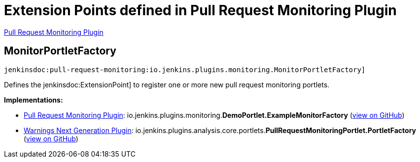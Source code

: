 = Extension Points defined in Pull Request Monitoring Plugin

https://plugins.jenkins.io/pull-request-monitoring[Pull Request Monitoring Plugin]

== MonitorPortletFactory
`jenkinsdoc:pull-request-monitoring:io.jenkins.plugins.monitoring.MonitorPortletFactory]`

+++
<p>Defines the+++ jenkinsdoc:ExtensionPoint] +++to register one or more new pull request monitoring portlets.</p>+++


**Implementations:**

* https://plugins.jenkins.io/pull-request-monitoring[Pull Request Monitoring Plugin]: io.+++<wbr/>+++jenkins.+++<wbr/>+++plugins.+++<wbr/>+++monitoring.+++<wbr/>+++**DemoPortlet.+++<wbr/>+++ExampleMonitorFactory** (link:https://github.com/jenkinsci/pull-request-monitoring-plugin/search?q=DemoPortlet.ExampleMonitorFactory&type=Code[view on GitHub])
* https://plugins.jenkins.io/warnings-ng[Warnings Next Generation Plugin]: io.+++<wbr/>+++jenkins.+++<wbr/>+++plugins.+++<wbr/>+++analysis.+++<wbr/>+++core.+++<wbr/>+++portlets.+++<wbr/>+++**PullRequestMonitoringPortlet.+++<wbr/>+++PortletFactory** (link:https://github.com/jenkinsci/warnings-ng-plugin/search?q=PullRequestMonitoringPortlet.PortletFactory&type=Code[view on GitHub])

